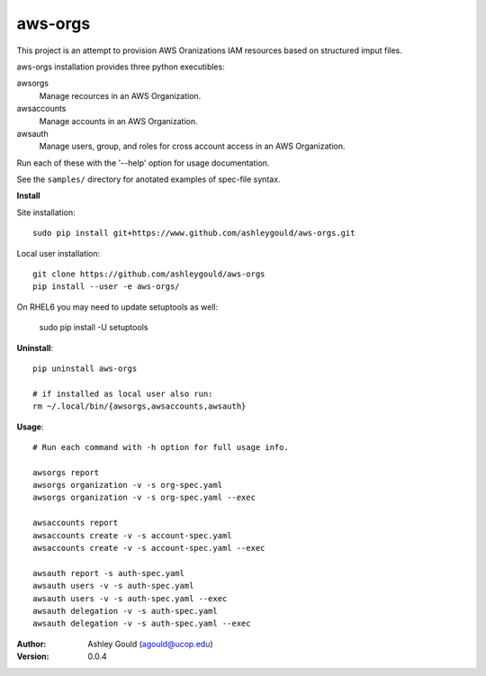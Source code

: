 ========
aws-orgs
========

This project is an attempt to provision AWS Oranizations IAM resources
based on structured imput files.

aws-orgs installation provides three python executibles:  

awsorgs
  Manage recources in an AWS Organization.

awsaccounts
  Manage accounts in an AWS Organization.

awsauth
  Manage users, group, and roles for cross account access in an 
  AWS Organization.



Run each of these with the '--help' option for usage documentation.

See the ``samples/`` directory for anotated examples of spec-file syntax.


**Install**

Site installation::

  sudo pip install git+https://www.github.com/ashleygould/aws-orgs.git 

Local user installation::

  git clone https://github.com/ashleygould/aws-orgs
  pip install --user -e aws-orgs/

On RHEL6 you may need to update setuptools as well:

  sudo pip install -U setuptools



**Uninstall**::

  pip uninstall aws-orgs

  # if installed as local user also run:
  rm ~/.local/bin/{awsorgs,awsaccounts,awsauth}


**Usage**::

  # Run each command with -h option for full usage info.

  awsorgs report
  awsorgs organization -v -s org-spec.yaml 
  awsorgs organization -v -s org-spec.yaml --exec

  awsaccounts report
  awsaccounts create -v -s account-spec.yaml
  awsaccounts create -v -s account-spec.yaml --exec

  awsauth report -s auth-spec.yaml 
  awsauth users -v -s auth-spec.yaml
  awsauth users -v -s auth-spec.yaml --exec
  awsauth delegation -v -s auth-spec.yaml
  awsauth delegation -v -s auth-spec.yaml --exec




:Author:
    Ashley Gould (agould@ucop.edu)

:Version: 0.0.4

